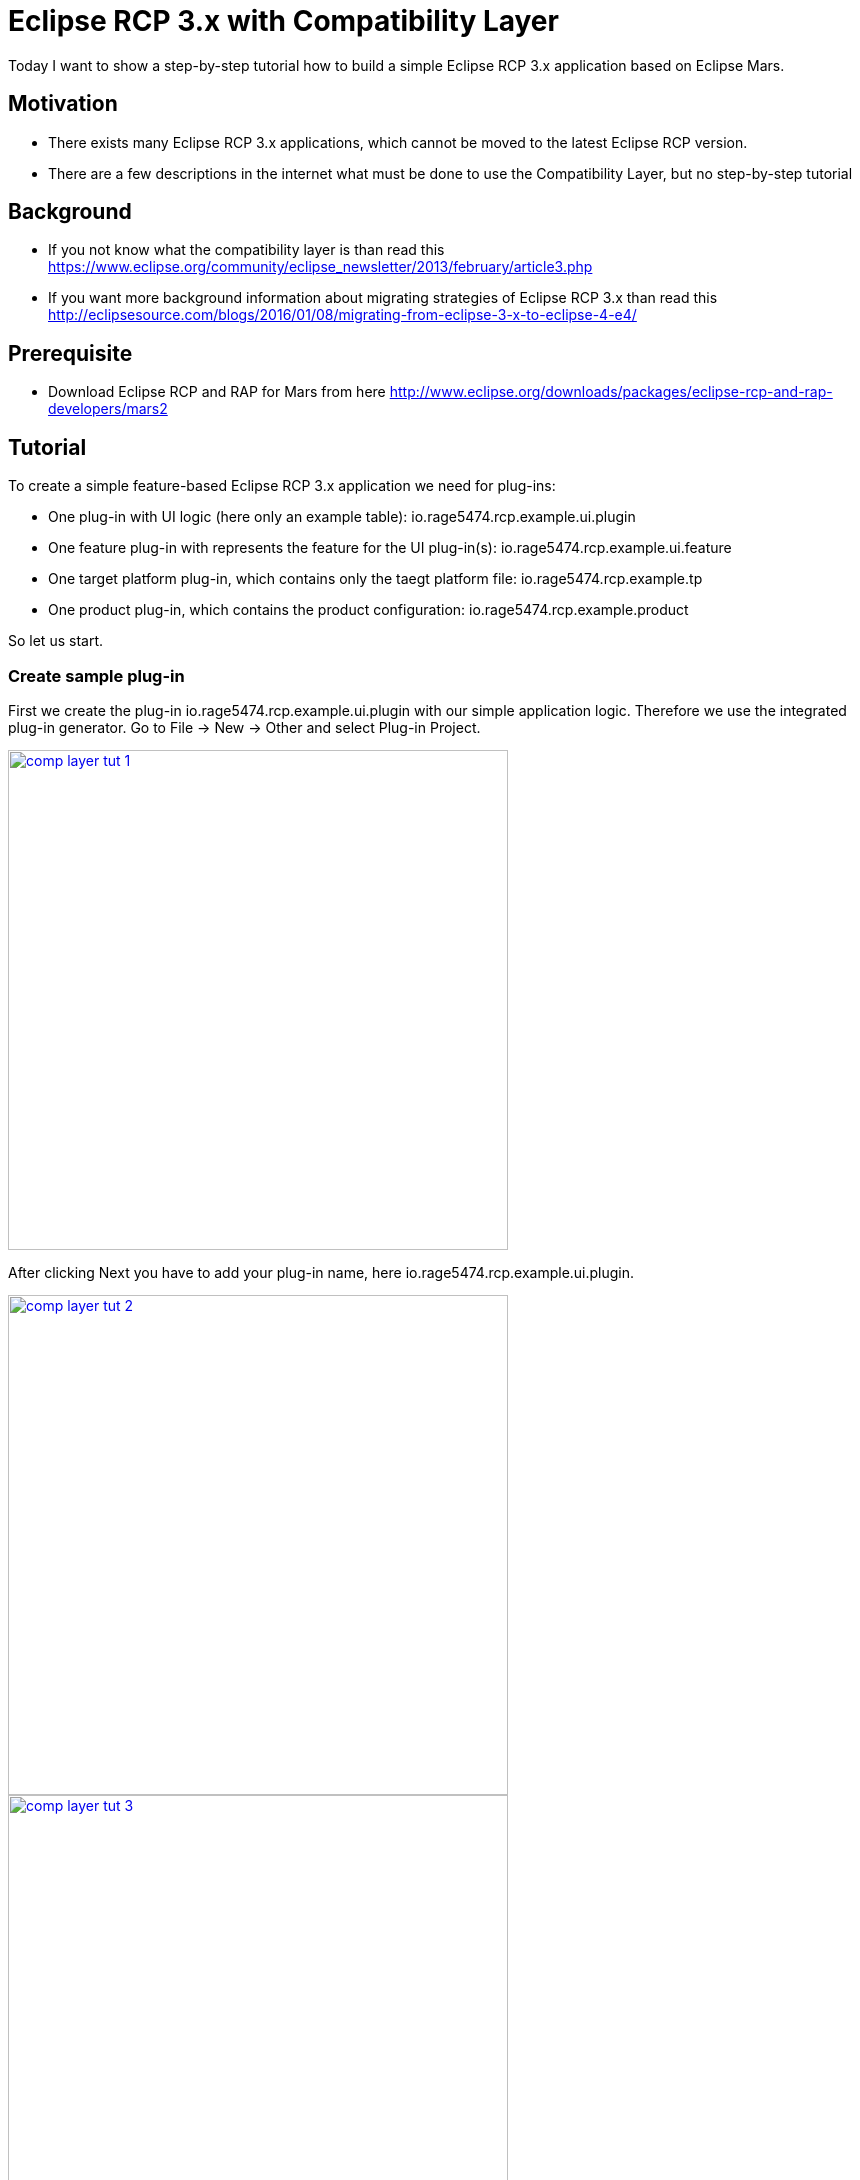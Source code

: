 = Eclipse RCP 3.x with Compatibility Layer =

Today I want to show a step-by-step tutorial how to build a simple Eclipse RCP 3.x application based on Eclipse Mars.

== Motivation ==
* There exists many Eclipse RCP 3.x applications, which cannot be moved to the latest Eclipse RCP version. 
* There are a few descriptions in the internet what must be done to use the Compatibility Layer, but no step-by-step tutorial

== Background ==
* If you not know what the compatibility layer is than read this https://www.eclipse.org/community/eclipse_newsletter/2013/february/article3.php
* If you want more background information about migrating strategies of Eclipse RCP 3.x than read this http://eclipsesource.com/blogs/2016/01/08/migrating-from-eclipse-3-x-to-eclipse-4-e4/ 

== Prerequisite ==
* Download Eclipse RCP and RAP for Mars from here http://www.eclipse.org/downloads/packages/eclipse-rcp-and-rap-developers/mars2

== Tutorial ==
To create a simple feature-based Eclipse RCP 3.x application we need for plug-ins:

* One plug-in with UI logic (here only an example table): +io.rage5474.rcp.example.ui.plugin+
* One feature plug-in with represents the feature for the UI plug-in(s): +io.rage5474.rcp.example.ui.feature+
* One target platform plug-in, which contains only the taegt platform file: +io.rage5474.rcp.example.tp+
* One product plug-in, which contains the product configuration: +io.rage5474.rcp.example.product+

So let us start. 

=== Create sample plug-in ===
First we create the plug-in io.rage5474.rcp.example.ui.plugin with our simple application logic. Therefore we use the integrated plug-in generator. Go to File -> New -> Other and select Plug-in Project.

image::complayer/comp-layer-tut-1.png[width=500,link="/images/complayer/comp-layer-tut-1.png"]

After clicking Next you have to add your plug-in name, here +io.rage5474.rcp.example.ui.plugin+.


image::complayer/comp-layer-tut-2.png[width=500,link="/images/complayer/comp-layer-tut-2.png"]
image::complayer/comp-layer-tut-3.png[width=500,link="/images/complayer/comp-layer-tut-3.png"]
image::complayer/comp-layer-tut-4.png[width=500,link="/images/complayer/comp-layer-tut-4.png"]
image::complayer/comp-layer-tut-5.png[width=1024,link="/images/complayer/comp-layer-tut-5.png"]
=== Create sample feature ===
image::complayer/comp-layer-tut-6.png[width=500,link="/images/complayer/comp-layer-tut-6.png"]
image::complayer/comp-layer-tut-7.png[width=1024,link="/images/complayer/comp-layer-tut-7.png"]
=== Create target platform plug-in ===
image::complayer/comp-layer-tut-8.png[width=500,link="/images/complayer/comp-layer-tut-8.png"]
image::complayer/comp-layer-tut-9.png[width=500,link="/images/complayer/comp-layer-tut-9.png"]
image::complayer/comp-layer-tut-10.png[width=500,link="/images/complayer/comp-layer-tut-10.png"]
image::complayer/comp-layer-tut-11.png[width=1024,link="/images/complayer/comp-layer-tut-11.png"]
image::complayer/comp-layer-tut-12.png[width=500,link="/images/complayer/comp-layer-tut-12.png"]
image::complayer/comp-layer-tut-13.png[width=500,link="/images/complayer/comp-layer-tut-13.png"]
image::complayer/comp-layer-tut-14.png[width=500,link="/images/complayer/comp-layer-tut-14.png"]
=== Create sample product ===
image::complayer/comp-layer-tut-15.png[width=500,link="/images/complayer/comp-layer-tut-15.png"]
image::complayer/comp-layer-tut-16.png[width=500,link="/images/complayer/comp-layer-tut-16.png"]
image::complayer/comp-layer-tut-17.png[width=500,link="/images/complayer/comp-layer-tut-17.png"]
image::complayer/comp-layer-tut-18.png[width=1024,link="/images/complayer/comp-layer-tut-18.png"]
image::complayer/comp-layer-tut-19.png[width=1024,link="/images/complayer/comp-layer-tut-19.png"]
image::complayer/comp-layer-tut-20.png[width=1024,link="/images/complayer/comp-layer-tut-20.png"]
=== Launch example application ===
image::complayer/comp-layer-tut-21.png[width=400,link="/images/complayer/comp-layer-tut-21.png"]
== References ==
https://www.eclipse.org/community/eclipse_newsletter/2013/february/article3.php
http://eclipsesource.com/blogs/2016/01/08/migrating-from-eclipse-3-x-to-eclipse-4-e4/
http://www.vogella.com/tutorials/Eclipse4MigrationGuide/article.html

